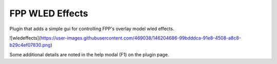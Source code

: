 FPP WLED Effects
===============

Plugin that adds a simple gui for controlling FPP's overlay model wled effects.


![wledeffects](https://user-images.githubusercontent.com/469038/146204686-99bdddca-91e8-4508-a8c8-b29c4ef07830.png)

Some additional details are noted in the help modal (F1) on the plugin page.